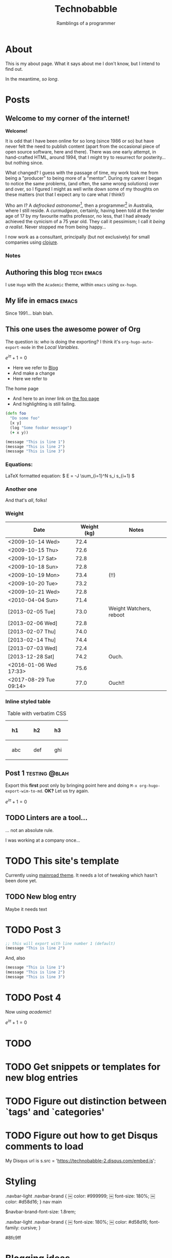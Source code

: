 #+HUGO_BASE_DIR: ..
#+HUGO_SECTION: post
#+HUGO_CODE_FENCE: t

#+TITLE: Technobabble
#+SUBTITLE: Ramblings of a programmer
#+TAGS: { tech(t) emacs(e) lisp clojure peopleware nostalgia}


* About
  :PROPERTIES:
  :EXPORT_FILE_NAME: about
  :EXPORT_HUGO_SECTION: /
  :END:

This is my about page.  What it says about me I don't know,
but I intend to find out.

In the meantime, /so long/.

* Posts
  :PROPERTIES:
  :EXPORT_HUGO_SECTION: post
  :END:

** Welcome to my corner of the internet!
:PROPERTIES:
:EXPORT_FILE_NAME: welcome-message
:EXPORT_DATE: <2020-08-05 Wed>
:END:

*Welcome!* 

It is odd that I have been online for so long (since 1986 or so)
but have never felt the need to publish content (apart from the occasional
piece of open source software, here and there).  There was one early
attempt, in hand-crafted HTML, around 1994, that I might try to resurrect
for posterity... but nothing since.

What changed?  I guess with the passage of time, my work took
me from being a "producer" to being more of a "mentor".  During my
career I began to notice the same problems, (and often, the same wrong
solutions) over and over, so I figured I might as well write down
some of my thoughts on these matters (not that I expect any to care
what /I/ think!)

Who am I?  A /defrocked astronomer/[fn:1], then a programmer[fn:2] in Australia,
where I still reside.  A /curmudgeon/, certainly, having been told at
the tender age of 17 by my favourite maths professor, no less, that I
had already achieved the cynicism of a 75 year old.  They call it pessimism;
I call it /being a realist/.  Never stopped me from being happy...


I now work as a consultant, principally (but not
exclusively) for small companies using [[https://clojure.org][clojure]].  





*** Notes

[fn:1] I obtained my Ph.D. from [[https://www.astro.caltech.edu/department/grad_alumni.html][Caltech in 1991]], in Cosmology, and worked 
for a few years at [[https://www.esa.int/About_Us/ESTEC][the European Space Observatory]].

[fn:2] Although I worked at many places, the work I am most proud of
was performed at [[https://newsroom.accenture.com/industries/communications/accenture-to-acquire-maxamine-and-memetrics-expanding-digital-marketing-sciences-services.htm][Memetrics]], a now defunct company acquired by Accenture in 2008.
 


** Authoring this blog                                             :tech:emacs:
:PROPERTIES:
:EXPORT_FILE_NAME: authoring-this-blog
:EXPORT_DATE: <2020-08-06 Thu>
:END:

I use =Hugo= with the =Academic= theme, within =emacs= using =ox-hugo=.

** My life in emacs                                                     :emacs:
:PROPERTIES:
:EXPORT_FILE_NAME: life-in-emacs
:EXPORT_DATE: <2020-08-04 Tue>
:END:

Since 1991... blah blah.

** This one uses the awesome power of Org
:PROPERTIES:
:EXPORT_FILE_NAME: power-of-org
:EXPORT_DATE: <2020-08-01 Sat>
:EXPORT_HUGO_CUSTOM_FRONT_MATTER: :math true
:END:


The question is: /who/ is doing the exporting?  I think
it's =org-hugo-auto-export-mode= in the /Local Variables/.

\( e^{i\pi} + 1 = 0 \)

 - Here we refer to [[/blog][Blog]]
 - And make a change
 - Here we refer to 
 #+begin_export html
 <a src="/">The home page</a>
 #+end_export

 - And here to an inner link on [[/blog/foo][the foo page]]
 - And highlighting is still failing.

 #+begin_src clojure 
   (defn foo
     "Do some foo"
     [x y]
     (log "Some foobar message")
     (+ x y))
 #+end_src

#+hugo: more

#+begin_src lisp :hl_lines 2 -n 20
  (message "This is line 1")
  (message "This is line 2")
  (message "This is line 3")
#+end_src

*** Equations:

LaTeX formatted equation: \( E = -J \sum_{i=1}^N s_i s_{i+1} \)

*** Another one

\begin{equation}
\label{eq:1}
C = W\log_{2} (1+\mathrm{SNR})
\end{equation}

And that's /all/, folks!


***  Weight

#+attr_html: :class striped--light-gray
| Date                   | Weight (kg) | Notes                     |
|------------------------+-------------+---------------------------|
| <2009-10-14 Wed>       |        72.4 |                           |
| <2009-10-15 Thu>       |        72.6 |                           |
| <2009-10-17 Sat>       |        72.8 |                           |
| <2009-10-18 Sun>       |        72.8 |                           |
| <2009-10-19 Mon>       |        73.4 | (!!)                      |
| <2009-10-20 Tue>       |        73.2 |                           |
| <2009-10-21 Wed>       |        72.8 |                           |
| <2010-04-04 Sun>       |        71.4 |                           |
| [2013-02-05 Tue]       |        73.0 | Weight Watchers, reboot   |
| [2013-02-06 Wed]       |        72.8 |                           |
| [2013-02-07 Thu]       |        74.0 |                           |
| [2013-02-14 Thu]       |        74.4 |                           |
| [2013-07-03 Wed]       |        72.4 |                           |
| [2013-12-28 Sat]       |        74.2 | Ouch.                     |
| <2016-01-06 Wed 17:33> |        75.6 |                           |
| <2017-08-29 Tue 09:14> |        77.0 | Ouch!!                    |


*** Inline styled table
#+begin_export html
<style>
.my-table th,
.my-table td {
    padding: 20px;
    text-align: left;
}
</style>
#+end_export

#+caption: Table with verbatim CSS
#+attr_html: :class my-table
| h1  | h2  | h3  |
|-----+-----+-----|
| abc | def | ghi |

 
# Local Variables:
# eval: (org-hugo-auto-export-mode)
# End:



** Post 1                                                       :testing:@blah:
:PROPERTIES:
:EXPORT_FILE_NAME: post-1
:EXPORT_DATE: 2017-07-12T17:31:56-04:00
:EXPORT_HUGO_CUSTOM_FRONT_MATTER: :math true
:math: true
:END:

Export this *first* post only by bringing point here and doing =M-x org-hugo-export-wim-to-md=.
*OK?*  Let us try again.


\( e^{i\pi} + 1 = 0 \)






** TODO Linters are a tool...
:PROPERTIES:
:EXPORT_FILE_NAME: post-2
:EXPORT_DATE: <2020-07-30 Thu>
:END:

... not an absolute rule.

I was working at a company once...


* TODO This site's template
:PROPERTIES:
:EXPORT_FILE_NAME: my-sites-template
:EXPORT_DATE: 2017-07-12T17:31:56-04:00
:END:


Currently using [[https://github.com/Vimux/Mainroad/][mainroad theme]].  It needs a 
lot of tweaking which hasn't been done yet.


** TODO New blog entry
   :PROPERTIES:
   :EXPORT_FILE_NAME: dummy-entry
   :END:

   Maybe it needs text



* TODO Post 3
:PROPERTIES:
:EXPORT_FILE_NAME: post-3
:EXPORT_DATE: <2020-07-30 Thu>
:END:


#+begin_src lisp
;; this will export with line number 1 (default)
(message "This is line 2")
#+end_src

And, also

#+begin_src clojure
(message "This is line 1")
(message "This is line 2")
(message "This is line 3")
#+end_src

* TODO Post 4
:PROPERTIES:
:EXPORT_FILE_NAME: post-4
:EXPORT_DATE: 2020-07-25
:END:

Now using /academic/!

\( e^{i\pi} + 1 = 0 \)





* TODO
* TODO Get snippets or templates for new blog entries
* TODO Figure out distinction between `tags' and `categories'
* TODO Figure out how to get Disqus comments to load

My Disqus url is
s.src = 'https://technobabble-2.disqus.com/embed.js';
* Styling
.navbar-light .navbar-brand {
￼    color: #999999;
￼    font-size: 180%;
￼    color: #d58d16;
}
nav main

$navbar-brand-font-size: 1.8rem;


.navbar-light .navbar-brand {
￼    font-size: 180%;
￼    color: #d58d16;
     font-family: cursive;
}


#8fc9ff

* Blogging ideas
 - [ ] Why I hate browser based interfaces
 - [ ] I miss Usenet
 - [ ] Teaching clojure
 - [ ] Software is mostly social, not technical
 - [ ] Reinventing the wheel, poorly
 - [ ] Memories of the first wiki c2.com
 - [ ] Comments on external sites I enjoyed,
   like 
   + the rationality website
   + Harry Potter fanfic
 - [ ] 
 - [ ] 
 - [ ] 

